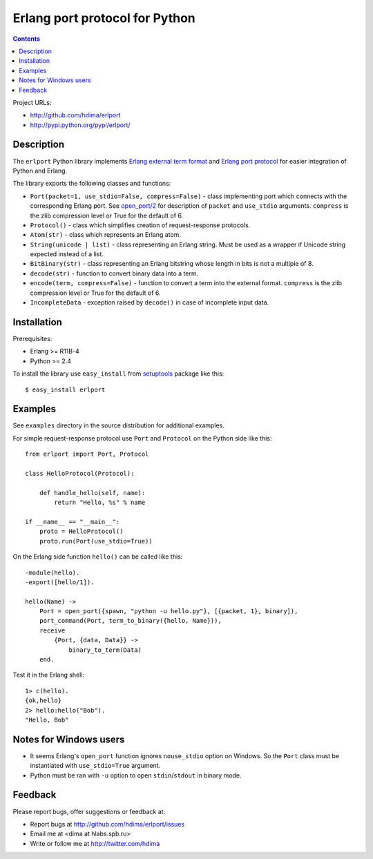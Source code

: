 Erlang port protocol for Python
===============================

.. contents::

Project URLs:

- http://github.com/hdima/erlport
- http://pypi.python.org/pypi/erlport/


Description
-----------

The ``erlport`` Python library implements `Erlang external term format
<http://www.erlang.org/doc/apps/erts/erl_ext_dist.html>`_ and `Erlang port
protocol <http://erlang.org/doc/man/erlang.html#open_port-2>`_ for easier
integration of Python and Erlang.

The library exports the following classes and functions:

- ``Port(packet=1, use_stdio=False, compress=False)`` - class implementing port
  which connects with the corresponding Erlang port. See `open_port/2
  <http://erlang.org/doc/man/erlang.html#open_port-2>`_ for description of
  ``packet`` and ``use_stdio`` arguments. ``compress`` is the zlib compression
  level or True for the default of 6.

- ``Protocol()`` - class which simplifies creation of request-response
  protocols.

- ``Atom(str)`` - class which represents an Erlang atom.

- ``String(unicode | list)`` - class representing an Erlang string. Must be
  used as a wrapper if Unicode string expected instead of a list.

- ``BitBinary(str)`` - class representing an Erlang bitstring whose length in
  bits is not a multiple of 8.

- ``decode(str)`` - function to convert binary data into a term.

- ``encode(term, compress=False)`` - function to convert a term into the
  external format. ``compress`` is the zlib compression level or True for the
  default of 6.

- ``IncompleteData`` - exception raised by ``decode()`` in case of incomplete
  input data.


Installation
------------

Prerequisites:

- Erlang >= R11B-4

- Python >= 2.4

To install the library use ``easy_install`` from `setuptools
<http://pypi.python.org/pypi/setuptools>`_ package like this::

    $ easy_install erlport


Examples
--------

See ``examples`` directory in the source distribution for additional examples.

For simple request-response protocol use ``Port`` and ``Protocol`` on the
Python side like this::

    from erlport import Port, Protocol

    class HelloProtocol(Protocol):

        def handle_hello(self, name):
            return "Hello, %s" % name

    if __name__ == "__main__":
        proto = HelloProtocol()
        proto.run(Port(use_stdio=True))

On the Erlang side function ``hello()`` can be called like this::

    -module(hello).
    -export([hello/1]).

    hello(Name) ->
        Port = open_port({spawn, "python -u hello.py"}, [{packet, 1}, binary]),
        port_command(Port, term_to_binary({hello, Name})),
        receive
            {Port, {data, Data}} ->
                binary_to_term(Data)
        end.

Test it in the Erlang shell::

    1> c(hello).
    {ok,hello}
    2> hello:hello("Bob").
    "Hello, Bob"


Notes for Windows users
-----------------------

- It seems Erlang's ``open_port`` function ignores ``nouse_stdio`` option on
  Windows. So the ``Port`` class must be instantiated with ``use_stdio=True``
  argument.
- Python must be ran with ``-u`` option to open ``stdin``/``stdout`` in binary
  mode.


Feedback
--------

Please report bugs, offer suggestions or feedback at:

- Report bugs at http://github.com/hdima/erlport/issues

- Email me at <dima at hlabs.spb.ru>

- Write or follow me at http://twitter.com/hdima
